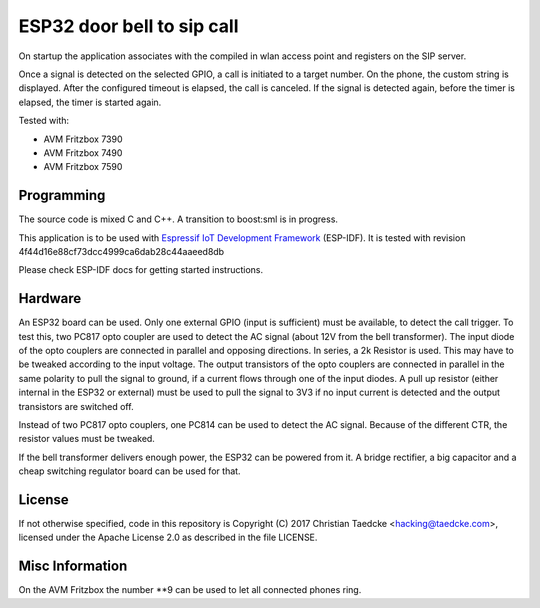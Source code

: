 ESP32 door bell to sip call
===========================

On startup the application associates with the compiled in wlan access point and
registers on the SIP server.

Once a signal is detected on the selected GPIO, a call is initiated to a target number. On the phone, the custom string is displayed.
After the configured timeout is elapsed, the call is canceled. If the signal is detected again, before the timer is elapsed, the timer
is started again.

Tested with:

* AVM Fritzbox 7390
* AVM Fritzbox 7490
* AVM Fritzbox 7590

Programming
-----------

The source code is mixed C and C++. A transition to boost:sml is in progress.

This application is to be used with `Espressif IoT Development Framework`_ (ESP-IDF). It is tested with revision 4f44d16e88cf73dcc4999ca6dab28c44aaeed8db

Please check ESP-IDF docs for getting started instructions.

.. Firmware Details
   ----------------

   @startuml

   title Simple SIP call state diagram
   [*] --> Idle
   Idle --> RegisterUnauth
   RegisterUnauth --> RegisterAuth : / inc sequence number
   RegisterAuth --> Registered : rx 200 / inc seq number
   RegisterAuth --> Error : rx not 200
   Registered --> InviteUnauth : dial request
   InviteUnauth --> InviteUnauthSent : / send invite unauth
   InviteUnauthSent --> InviteAuth: rx 401 or 407 / ack and inc seq number and send invite auth
   InviteUnauthSent --> Ringing : rx 200 or 183
   InviteUnauthSent --> Error : rx unexpected
   InviteAuth --> Error : rx 401 or 407 or unexpected
   InviteAuth --> Ringing : rx 200 or 183 or 100
   Ringing --> Ringing : rx 183
   Ringing --> CallStart : rx 200
   Ringing --> Cancelled : rx 487
   Ringing --> InviteAuth : rx 407 / sip ack and inc seq number
   Ringing --> Registered : rx 603 / ack and seq_num++
   Ringing --> Cancelled : cancel request / send cancel
   CallStart --> CallInProgress
   CallInProgress --> Cancelled : cancel request / send cancel
   CallInProgress --> Registered : rx bye / seq++
   Cancelled --> Registered : rx 200 / seq++
   
   Error --> Idle : 2000msec timeout / inc sequence number
   
   @enduml

Hardware
--------

An ESP32 board can be used. Only one external GPIO (input is sufficient) must be available, to detect the call trigger.
To test this, two PC817 opto coupler are used to detect the AC signal (about 12V from the bell transformer). The input diode of the opto couplers are connected in parallel and opposing directions.
In series, a 2k Resistor is used. This may have to be tweaked according to the input voltage.
The output transistors of the opto couplers are connected in parallel in the same polarity to pull the signal to ground, if a current flows through one of the input diodes. A pull up resistor (either internal in the ESP32 or external) must be used to pull the signal to 3V3 if no input current is detected and the output transistors are switched off.

Instead of two PC817 opto couplers, one PC814 can be used to detect the AC signal. Because of the different CTR, the resistor values must be tweaked.

.. image:: hw/door_bell_input_schematic.svg
	   :width: 600pt


If the bell transformer delivers enough power, the ESP32 can be powered from it. A bridge rectifier, a big capacitor and a cheap switching regulator board can be used for that.


License
-------

If not otherwise specified, code in this repository is Copyright (C) 2017 Christian Taedcke <hacking@taedcke.com>, licensed under the Apache License 2.0 as described in the file LICENSE.

Misc Information
----------------

On the AVM Fritzbox the number \*\*9 can be used to let all connected phones ring.


.. _`Espressif IoT Development Framework`: https://esp-idf.readthedocs.io/
